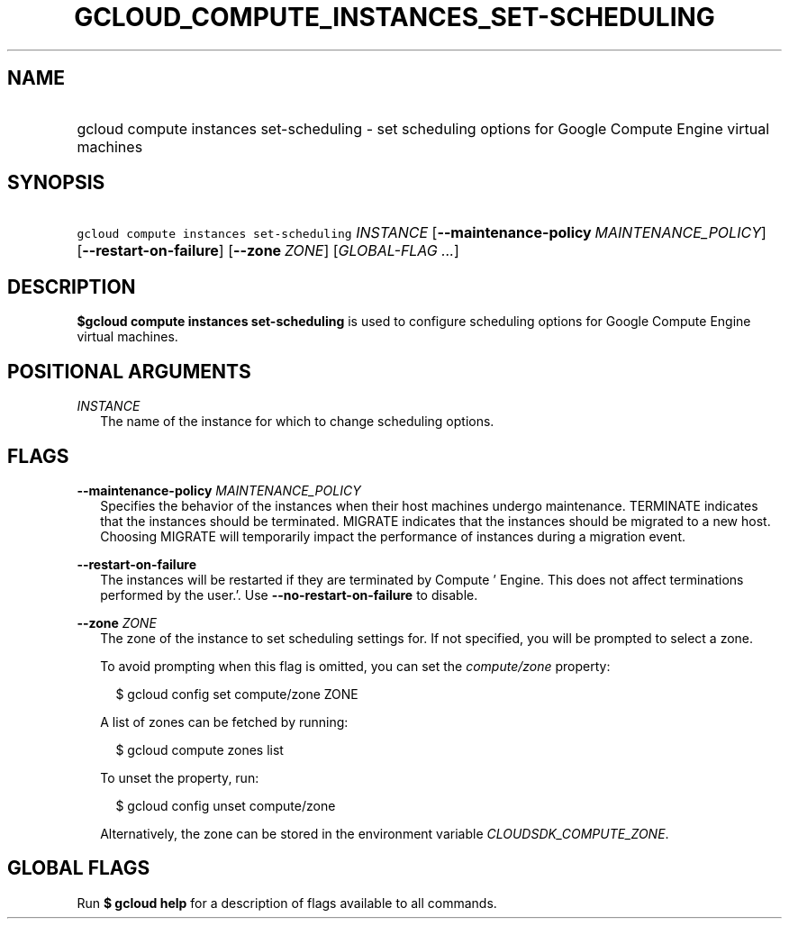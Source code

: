 
.TH "GCLOUD_COMPUTE_INSTANCES_SET\-SCHEDULING" 1



.SH "NAME"
.HP
gcloud compute instances set\-scheduling \- set scheduling options for Google Compute Engine virtual machines



.SH "SYNOPSIS"
.HP
\f5gcloud compute instances set\-scheduling\fR \fIINSTANCE\fR [\fB\-\-maintenance\-policy\fR\ \fIMAINTENANCE_POLICY\fR] [\fB\-\-restart\-on\-failure\fR] [\fB\-\-zone\fR\ \fIZONE\fR] [\fIGLOBAL\-FLAG\ ...\fR]



.SH "DESCRIPTION"

\fB$gcloud compute instances set\-scheduling\fR is used to configure scheduling
options for Google Compute Engine virtual machines.



.SH "POSITIONAL ARGUMENTS"

\fIINSTANCE\fR
.RS 2m
The name of the instance for which to change scheduling options.


.RE

.SH "FLAGS"

\fB\-\-maintenance\-policy\fR \fIMAINTENANCE_POLICY\fR
.RS 2m
Specifies the behavior of the instances when their host machines undergo
maintenance. TERMINATE indicates that the instances should be terminated.
MIGRATE indicates that the instances should be migrated to a new host. Choosing
MIGRATE will temporarily impact the performance of instances during a migration
event.

.RE
\fB\-\-restart\-on\-failure\fR
.RS 2m
The instances will be restarted if they are terminated by Compute ' Engine. This
does not affect terminations performed by the user.'. Use
\fB\-\-no\-restart\-on\-failure\fR to disable.

.RE
\fB\-\-zone\fR \fIZONE\fR
.RS 2m
The zone of the instance to set scheduling settings for. If not specified, you
will be prompted to select a zone.

To avoid prompting when this flag is omitted, you can set the
\f5\fIcompute/zone\fR\fR property:

.RS 2m
$ gcloud config set compute/zone ZONE
.RE

A list of zones can be fetched by running:

.RS 2m
$ gcloud compute zones list
.RE

To unset the property, run:

.RS 2m
$ gcloud config unset compute/zone
.RE

Alternatively, the zone can be stored in the environment variable
\f5\fICLOUDSDK_COMPUTE_ZONE\fR\fR.


.RE

.SH "GLOBAL FLAGS"

Run \fB$ gcloud help\fR for a description of flags available to all commands.
